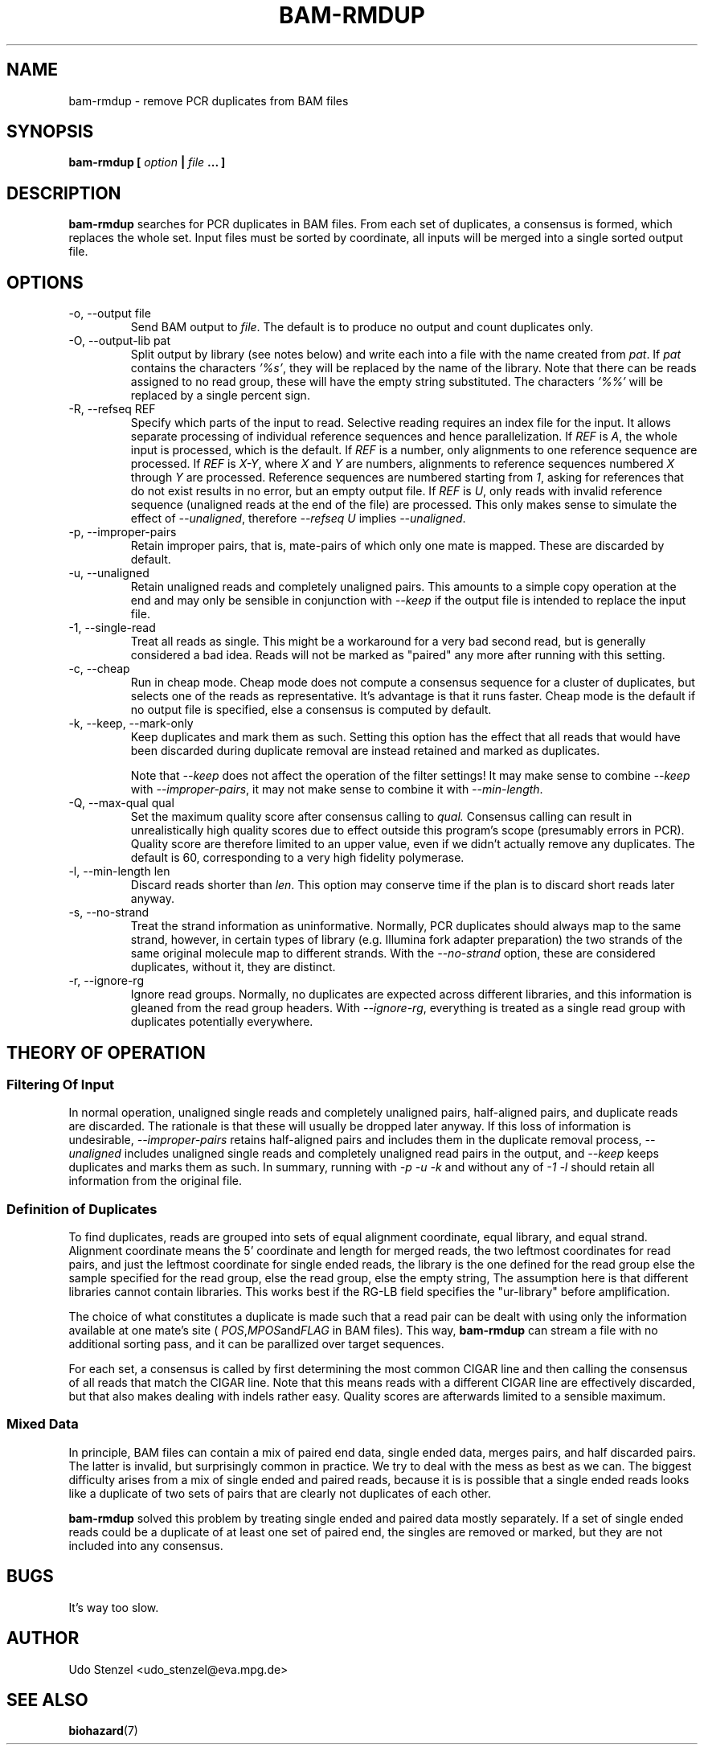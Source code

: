 .\" Process this file with
.\" groff -man -Tascii bam-rmdup.1
.\"
.TH BAM-RMDUP 1 "DECEMBER 2012" Applications "User Manuals"
.SH NAME
bam-rmdup \- remove PCR duplicates from BAM files
.SH SYNOPSIS
.B bam-rmdup [
.I option
.B |
.I file
.B ... ]
.SH DESCRIPTION
.B bam-rmdup
searches for PCR duplicates in BAM files.  From each set of duplicates,
a consensus is formed, which replaces the whole set.  Input files must
be sorted by coordinate, all inputs will be merged into a single sorted
output file.

.SH OPTIONS
.IP "-o, --output file"
Send BAM output to
.IR file .
The default is to produce no output and count duplicates only.

.IP "-O, --output-lib pat"
Split output by library (see notes below) and write each into a file
with the name created from 
.IR pat .
If 
.I pat
contains the characters
.IR '%s' ,
they will be replaced by the name of the library.  Note that there can
be reads assigned to no read group, these will have the empty string
substituted.  The characters
.IR '%%'
will be replaced by a single percent sign.

.IP "-R, --refseq REF"
Specify which parts of the input to read.  Selective reading requires an
index file for the input.  It allows separate processing of individual
reference sequences and hence parallelization.  If
.IR REF " is " A ,
the whole input is processed, which is the default.  If
.I REF
is a number, only alignments to one reference sequence are processed.
If
.IR REF " is " X-Y ", where " X " and " Y
are numbers, alignments to reference sequences numbered 
.IR X " through " Y
are processed.  Reference sequences are numbered starting from
.IR 1 ,
asking for references that do not exist results in no error, but an
empty output file.  If
.IR REF " is " U ,
only reads with invalid reference sequence (unaligned reads at the end
of the file) are processed.  This only makes sense to simulate the
effect of 
.IR --unaligned ,
therefore 
.IR "--refseq U" " implies " --unaligned .

.IP "-p, --improper-pairs"
Retain improper pairs, that is, mate-pairs of which only one mate is
mapped.  These are discarded by default.

.IP "-u, --unaligned"
Retain unaligned reads and completely unaligned pairs.  This amounts to
a simple copy operation at the end and may only be sensible in
conjunction with 
.I --keep 
if the output file is intended to replace the input file.

.IP "-1, --single-read"
Treat all reads as single.  This might be a workaround for a very bad
second read, but is generally considered a bad idea.  Reads will not be
marked as "paired" any more after running with this setting.

.IP "-c, --cheap"
Run in cheap mode.  Cheap mode does not compute a consensus sequence for
a cluster of duplicates, but selects one of the reads as representative.
It's advantage is that it runs faster.  Cheap mode is the default if no
output file is specified, else a consensus is computed by default.

.IP "-k, --keep, --mark-only"
Keep duplicates and mark them as such.  Setting this option has the
effect that all reads that would have been discarded during duplicate
removal are instead retained and marked as duplicates.

Note that 
.I --keep
does not affect the operation of the filter settings!  It may make sense
to combine 
.I --keep 
with 
.IR --improper-pairs ,
it may not make sense to combine it with
.IR --min-length .

.IP "-Q, --max-qual qual"
Set the maximum quality score after consensus calling to
.I qual.
Consensus calling can result in unrealistically high quality scores due
to effect outside this program's scope (presumably errors in PCR).
Quality score are therefore limited to an upper value, even if we didn't
actually remove any duplicates.  The default is 60, corresponding to a
very high fidelity polymerase.

.IP "-l, --min-length len"
Discard reads shorter than
.IR len .
This option may conserve time if the plan is to discard short reads
later anyway.

.IP "-s, --no-strand"
Treat the strand information as uninformative.  Normally, PCR duplicates
should always map to the same strand, however, in certain types of
library (e.g. Illumina fork adapter preparation) the two strands of the
same original molecule map to different strands.  With the
.I --no-strand
option, these are considered duplicates, without it, they are distinct.

.IP "-r, --ignore-rg"
Ignore read groups.  Normally, no duplicates are expected across
different libraries, and this information is gleaned from the read group
headers.  With
.IR --ignore-rg ,
everything is treated as a single read group with duplicates potentially
everywhere.

.SH THEORY OF OPERATION

.SS Filtering Of Input

In normal operation, unaligned single reads and completely unaligned
pairs, half-aligned pairs, and duplicate reads are discarded.  The
rationale is that these will usually be dropped later anyway.  If this
loss of information is undesirable, 
.I --improper-pairs
retains half-aligned pairs and includes them in the duplicate removal
process, 
.I --unaligned
includes unaligned single reads and completely unaligned read pairs in
the output, and
.I --keep
keeps duplicates and marks them as such.  In summary, running with
.I -p -u -k 
and without any of
.I -1 -l
should retain all information from the original file.

.SS Definition of Duplicates

To find duplicates, reads are grouped into sets of equal alignment
coordinate, equal library, and equal strand.  Alignment coordinate means
the 5' coordinate and length for merged reads, the two leftmost
coordinates for read pairs, and just the leftmost coordinate for single
ended reads, the library is the one defined for the read group else the
sample specified for the read group, else the read group, else the empty
string,  The assumption here is that different libraries cannot contain
libraries.  This works best if the RG-LB field specifies the
"ur-library" before amplification.

The choice of what constitutes a duplicate is made such that a read pair
can be dealt with using only the information available at one mate's
site (
.IR POS , MPOS and FLAG
in BAM files).  This way,
.B bam-rmdup
can stream a file with no additional sorting pass, and it can be
parallized over target sequences.

For each set, a consensus is called by first determining the most common
CIGAR line and then calling the consensus of all reads that match the
CIGAR line.  Note that this means reads with a different CIGAR line are
effectively discarded, but that also makes dealing with indels rather
easy.  Quality scores are afterwards limited to a sensible maximum.  

.SS Mixed Data

In principle, BAM files can contain a mix of paired end data, single
ended data, merges pairs, and half discarded pairs.  The latter is
invalid, but surprisingly common in practice.  We try to deal with the
mess as best as we can.  The biggest difficulty arises from a mix of
single ended and paired reads, because it is is possible that a single
ended reads looks like a duplicate of two sets of pairs that are clearly
not duplicates of each other.

.B bam-rmdup
solved this problem by treating single ended and paired data mostly
separately.  If a set of single ended reads could be a duplicate of at
least one set of paired end, the singles are removed or marked, but they
are not included into any consensus.

.SH BUGS
It's way too slow.

.SH AUTHOR
Udo Stenzel <udo_stenzel@eva.mpg.de>

.SH "SEE ALSO"
.BR biohazard (7)

